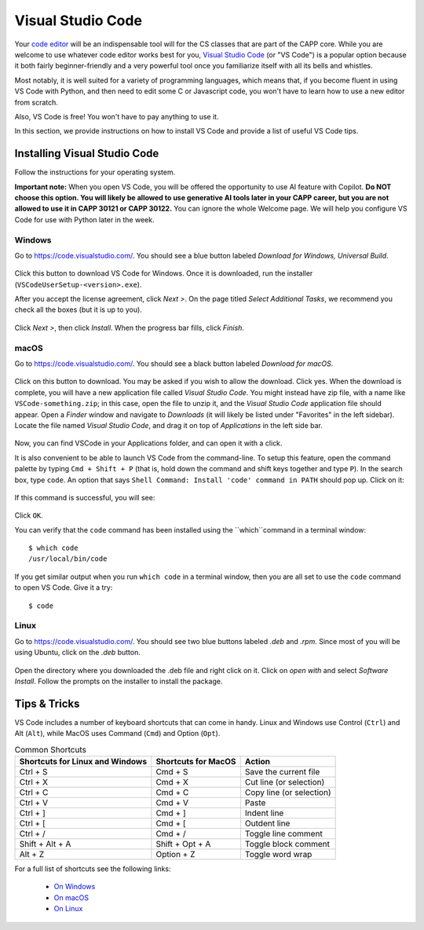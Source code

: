 .. _vscode-about:

Visual Studio Code
==================

Your `code editor
<https://en.wikipedia.org/wiki/Source-code_editor>`__ will be an
indispensable tool will for the CS classes that are part of the CAPP
core.  While you are welcome to use whatever code editor works best
for you, `Visual Studio Code <https://code.visualstudio.com/>`__ (or
"VS Code") is a popular option because it both fairly beginner-friendly
and a very powerful tool once you familiarize itself with all
its bells and whistles.

Most notably, it is well suited for a variety of programming languages,
which means that, if you become fluent in using VS Code with Python,
and then need to edit some C or Javascript code, you won't have to learn
how to use a new editor from scratch.

Also, VS Code is free! You won't have to pay anything to use it.

In this section, we provide instructions on how to install VS Code and
provide a list of useful VS Code tips.

Installing Visual Studio Code
-----------------------------

.. Todo::
    
   Linux: how to pick matching installer -- Add Annotations
   Check the instructions
    

Follow the instructions for your operating system.

**Important note:** When you open VS Code, you will be offered the opportunity to use AI feature with Copilot.  **Do NOT choose this option.  You will likely be allowed to use generative AI tools later in your CAPP career, but you are not allowed to use it in CAPP 30121 or CAPP 30122.**  You can ignore the whole Welcome page.  We will help you configure VS Code for use with Python later in the week.

Windows
~~~~~~~

Go to https://code.visualstudio.com/. You should see a blue button labeled *Download for Windows, Universal Build*.

.. figure:: code-img/install-code-win-1.png

Click this button to download VS Code for Windows. Once it is downloaded, run the installer (``VSCodeUserSetup-<version>.exe``).

After you accept the license agreement, click *Next >*. On the page titled *Select Additional Tasks*, we recommend you check all the boxes (but it is up to you).

.. figure:: code-img/install-code-win-2.png

Click *Next >*, then click *Install*. When the progress bar fills, click *Finish*.

macOS
~~~~~

Go to https://code.visualstudio.com/. You should see a black button labeled *Download for macOS*.

.. figure:: code-img/install-code-mac-1.png

Click on this button to download.  You may be asked if you wish to allow the download.  Click yes. When the download is complete, you will have a new application file called *Visual Studio Code*. You might instead have zip file, with a name like ``VSCode-something.zip``; in this case, open the file to unzip it, and the *Visual Studio Code* application file should appear. Open a *Finder* window and navigate to *Downloads* (it will likely be listed under "Favorites" in the left sidebar). Locate the file named *Visual Studio Code*, and drag it on top of *Applications* in the left side bar.

.. figure:: code-img/install-code-mac-2.png

Now, you can find VSCode in your Applications folder, and can open it with a click.

It is also convenient to be able to launch VS Code from the
command-line.  To setup this feature, open the command palette by
typing ``Cmd + Shift + P`` (that is, hold down the command and shift
keys together and type ``P``).  In the search box, type ``code``.  An
option that says ``Shell Command: Install 'code' command in PATH``
should pop up.  Click on it:

.. figure:: code-img/install-code-mac-3.png

If this command is successful, you will see:


.. figure:: code-img/install-code-mac-4.png
  :scale: 40%
	  
Click ``OK``.

You can verify that the ``code`` command has been installed
using the ``which``command in a terminal window::

  $ which code
  /usr/local/bin/code

If you get similar output when you run ``which code`` in a terminal
window, then you are all set to use the ``code`` command to open VS
Code.  Give it a try::

  $ code


Linux
~~~~~

Go to https://code.visualstudio.com/. You should see two blue buttons labeled *.deb* and *.rpm*. Since most of you will be using Ubuntu, click on the *.deb* button.

.. figure:: code-img/install-code-deb-1.png

Open the directory where you downloaded the .deb file and right click on it. Click on *open with* and select *Software Install*. Follow the prompts on the installer to install the package.

.. figure:: code-img/install-code-deb-2.png

.. _vscode-tips:

Tips & Tricks
-------------

VS Code includes a number of keyboard shortcuts that can come in handy.  Linux and Windows use Control (``Ctrl``) and Alt (``Alt``), while MacOS uses Command (``Cmd``) and Option (``Opt``).

.. list-table:: Common Shortcuts
    :header-rows: 1

    * - Shortcuts for Linux and Windows
      - Shortcuts for MacOS
      - Action
    * - Ctrl + S
      - Cmd + S
      - Save the current file
    * - Ctrl + X
      - Cmd + X
      - Cut line (or selection)
    * - Ctrl + C
      - Cmd + C
      - Copy line (or selection)
    * - Ctrl + V
      - Cmd + V
      - Paste
    * - Ctrl + ]
      - Cmd + ]
      - Indent line
    * - Ctrl + [
      - Cmd + [
      - Outdent line
    * - Ctrl + /
      - Cmd + /
      - Toggle line comment
    * - Shift + Alt + A
      - Shift + Opt + A
      - Toggle block comment
    * - Alt + Z
      - Option + Z
      - Toggle word wrap 

For a full list of shortcuts see the following links:

    - `On Windows <https://code.visualstudio.com/shortcuts/keyboard-shortcuts-windows.pdf>`__
    - `On macOS <https://code.visualstudio.com/shortcuts/keyboard-shortcuts-macos.pdf>`__
    - `On Linux <https://code.visualstudio.com/shortcuts/keyboard-shortcuts-linux.pdf>`__

